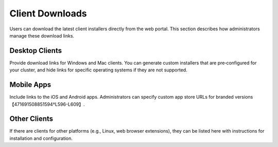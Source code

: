 Client Downloads
================

Users can download the latest client installers directly from the web portal. This section describes how administrators manage these download links.

Desktop Clients
---------------

Provide download links for Windows and Mac clients. You can generate custom installers that are pre‑configured for your cluster, and hide links for specific operating systems if they are not supported.

Mobile Apps
-----------

Include links to the iOS and Android apps. Administrators can specify custom app store URLs for branded versions【471691508851594†L596-L609】.

Other Clients
-------------

If there are clients for other platforms (e.g., Linux, web browser extensions), they can be listed here with instructions for installation and configuration.
